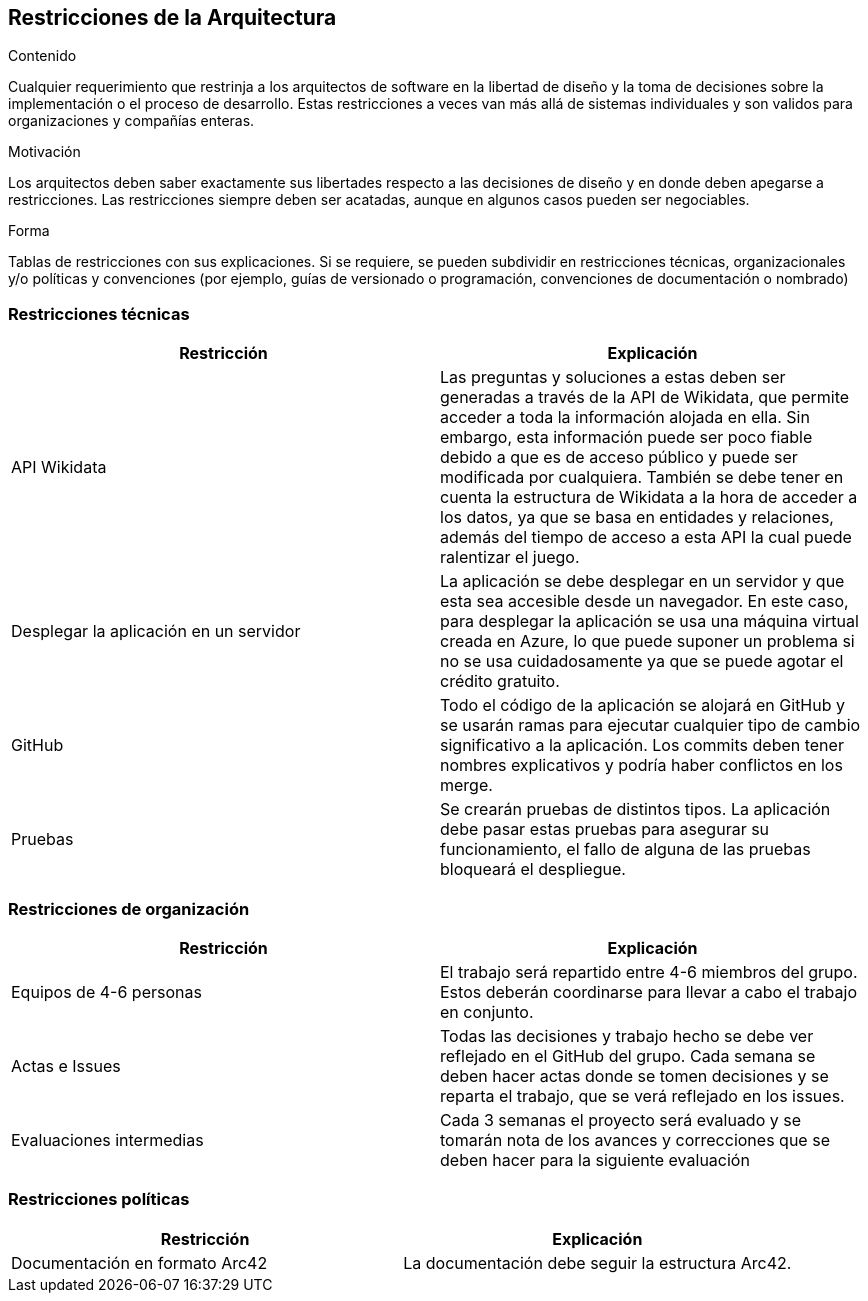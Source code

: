 ifndef::imagesdir[:imagesdir: ../images]

[[section-architecture-constraints]]
== Restricciones de la Arquitectura


[role="arc42help"]
****
.Contenido
Cualquier requerimiento que restrinja a los arquitectos de software en la libertad de diseño y la toma de decisiones
sobre la implementación o el proceso de desarrollo. Estas restricciones a veces van más allá de sistemas individuales
y son validos para organizaciones y compañías enteras.

.Motivación
Los arquitectos deben saber exactamente sus libertades respecto a las decisiones de diseño y en donde deben apegarse
a restricciones. Las restricciones siempre deben ser acatadas, aunque en algunos casos pueden ser negociables.

.Forma
Tablas de restricciones con sus explicaciones.
Si se requiere, se pueden subdividir en restricciones técnicas, organizacionales y/o políticas y convenciones
(por ejemplo, guías de versionado o programación, convenciones de documentación o nombrado)
****

=== Restricciones técnicas

[options="header", cols="1,1"]
|===
| Restricción | Explicación

| API Wikidata | Las preguntas y soluciones a estas deben ser generadas a través de la API de Wikidata, que permite acceder a toda la información alojada en ella. Sin embargo, esta información puede ser poco fiable debido a que es de acceso público y puede ser modificada por cualquiera. 
También se debe tener en cuenta la estructura de Wikidata a la hora de acceder a los datos, ya que se basa en entidades y relaciones, además del tiempo de acceso a esta API la cual puede ralentizar el juego.

| Desplegar la aplicación en un servidor | La aplicación se debe desplegar en un servidor y que esta sea accesible desde un navegador. En este caso, para desplegar la aplicación se usa una máquina virtual creada en Azure, lo que puede suponer un problema si no se usa cuidadosamente ya que se puede agotar el crédito gratuito.

| GitHub | Todo el código de la aplicación se alojará en GitHub y se usarán ramas para ejecutar cualquier tipo de cambio significativo a la aplicación. Los commits deben tener nombres explicativos y podría haber conflictos en los merge.

| Pruebas | Se crearán pruebas de distintos tipos. La aplicación debe pasar estas pruebas para asegurar su funcionamiento, el fallo de alguna de las pruebas bloqueará el despliegue.

|===

=== Restricciones de organización

[options="header", cols="1,1"]
|===
| Restricción | Explicación

| Equipos de 4-6 personas | El trabajo será repartido entre 4-6 miembros del grupo. Estos deberán coordinarse para llevar a cabo el trabajo en conjunto.

| Actas e Issues | Todas las decisiones y trabajo hecho se debe ver reflejado en el GitHub del grupo. Cada semana se deben hacer actas donde se tomen decisiones y se reparta el trabajo, que se verá reflejado en los issues.

|Evaluaciones intermedias|Cada 3 semanas el proyecto será evaluado y se tomarán nota de los avances y correcciones que se deben hacer para la siguiente evaluación|

|===

=== Restricciones políticas

[options="header", cols="1,1"]
|===
| Restricción | Explicación

| Documentación en formato Arc42 | La documentación debe seguir la estructura Arc42.

|===

